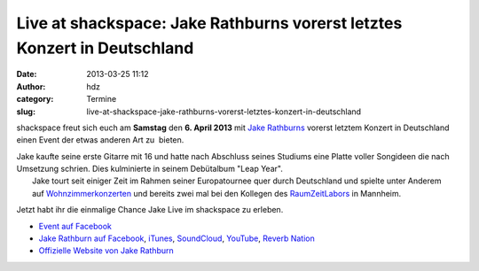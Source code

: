 Live at shackspace: Jake Rathburns vorerst letztes Konzert in Deutschland
#########################################################################
:date: 2013-03-25 11:12
:author: hdz
:category: Termine
:slug: live-at-shackspace-jake-rathburns-vorerst-letztes-konzert-in-deutschland

|Jake Rathburn|\ shackspace freut sich euch am **Samstag** den **6. April 2013** mit `Jake Rathburns <http://www.jakerathburn.com/>`__ vorerst letztem Konzert in Deutschland einen Event der etwas anderen Art zu  bieten.

| Jake kaufte seine erste Gitarre mit 16 und hatte nach Abschluss seines Studiums eine Platte voller Songideen die nach Umsetzung schrien. Dies kulminierte in seinem Debütalbum "Leap Year".
|  Jake tourt seit einiger Zeit im Rahmen seiner Europatournee quer durch Deutschland und spielte unter Anderem auf \ `Wohnzimmerkonzerten <http://www.youtube.com/watch?v=mauUDbbF7oo>`__ und bereits zwei mal bei den Kollegen des `RaumZeitLabors <http://raumzeitlabor.de>`__ in Mannheim.

Jetzt habt ihr die einmalige Chance Jake Live im shackspace zu erleben.

-  `Event auf
   Facebook <https://www.facebook.com/events/438195449595349/>`__
-  `Jake Rathburn auf
   Facebook <https://www.facebook.com/JakeRathburnMusic>`__, \ `iTunes <https://itunes.apple.com/us/album/get-outta-my-chevrolet/id480479969?i=480479975&ign-mpt=uo%3D4>`__, \ `SoundCloud <https://soundcloud.com/jakerathburn>`__, \ `YouTube <http://www.youtube.com/user/JakeRathburn?feature=mhee>`__, \ `Reverb
   Nation <http://www.reverbnation.com/jakerathburn>`__
-  `Offizielle Website von Jake
   Rathburn <http://www.jakerathburn.com/>`__

.. |Jake Rathburn| image:: http://shackspace.de/wp-content/uploads/2012/06/a790d4a39717bcbd1925166df9462600-150x150.jpeg
   :target: http://shackspace.de/wp-content/uploads/2012/06/a790d4a39717bcbd1925166df9462600.jpeg


